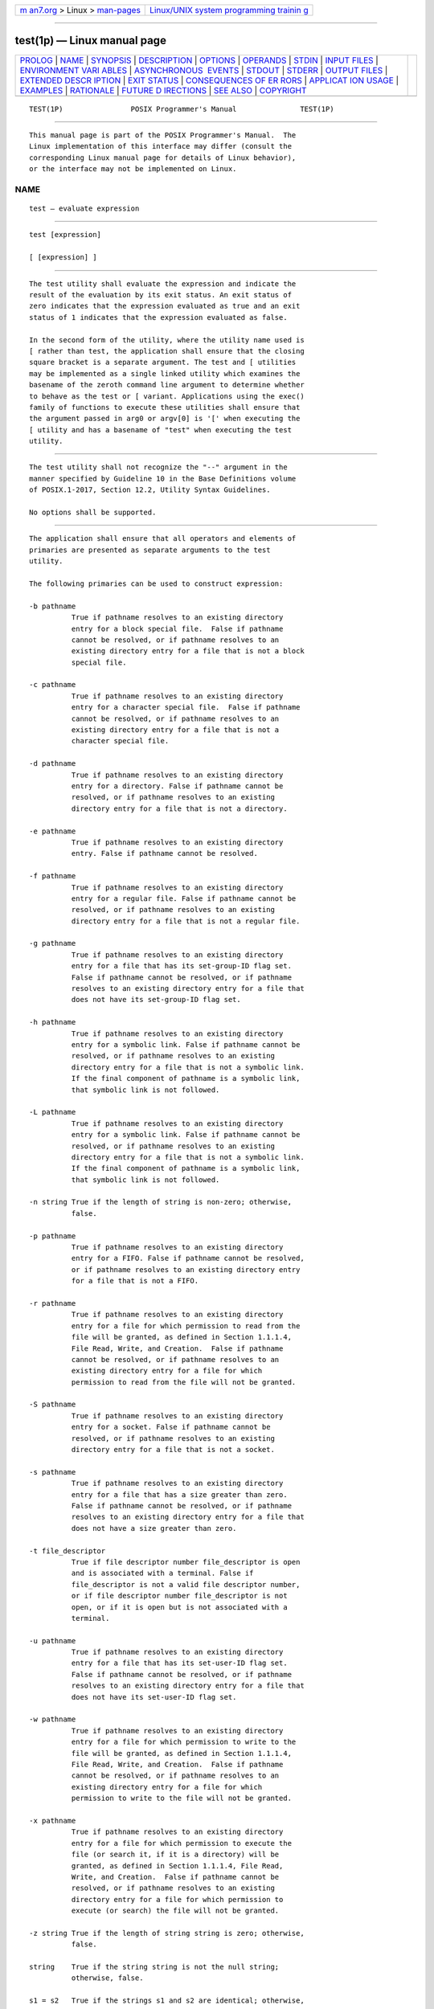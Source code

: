 .. container:: page-top

.. container:: nav-bar

   +----------------------------------+----------------------------------+
   | `m                               | `Linux/UNIX system programming   |
   | an7.org <../../../index.html>`__ | trainin                          |
   | > Linux >                        | g <http://man7.org/training/>`__ |
   | `man-pages <../index.html>`__    |                                  |
   +----------------------------------+----------------------------------+

--------------

test(1p) — Linux manual page
============================

+-----------------------------------+-----------------------------------+
| `PROLOG <#PROLOG>`__ \|           |                                   |
| `NAME <#NAME>`__ \|               |                                   |
| `SYNOPSIS <#SYNOPSIS>`__ \|       |                                   |
| `DESCRIPTION <#DESCRIPTION>`__ \| |                                   |
| `OPTIONS <#OPTIONS>`__ \|         |                                   |
| `OPERANDS <#OPERANDS>`__ \|       |                                   |
| `STDIN <#STDIN>`__ \|             |                                   |
| `INPUT FILES <#INPUT_FILES>`__ \| |                                   |
| `ENVIRONMENT VARI                 |                                   |
| ABLES <#ENVIRONMENT_VARIABLES>`__ |                                   |
| \|                                |                                   |
| `ASYNCHRONOUS                     |                                   |
|  EVENTS <#ASYNCHRONOUS_EVENTS>`__ |                                   |
| \| `STDOUT <#STDOUT>`__ \|        |                                   |
| `STDERR <#STDERR>`__ \|           |                                   |
| `OUTPUT FILES <#OUTPUT_FILES>`__  |                                   |
| \|                                |                                   |
| `EXTENDED DESCR                   |                                   |
| IPTION <#EXTENDED_DESCRIPTION>`__ |                                   |
| \| `EXIT STATUS <#EXIT_STATUS>`__ |                                   |
| \|                                |                                   |
| `CONSEQUENCES OF ER               |                                   |
| RORS <#CONSEQUENCES_OF_ERRORS>`__ |                                   |
| \|                                |                                   |
| `APPLICAT                         |                                   |
| ION USAGE <#APPLICATION_USAGE>`__ |                                   |
| \| `EXAMPLES <#EXAMPLES>`__ \|    |                                   |
| `RATIONALE <#RATIONALE>`__ \|     |                                   |
| `FUTURE D                         |                                   |
| IRECTIONS <#FUTURE_DIRECTIONS>`__ |                                   |
| \| `SEE ALSO <#SEE_ALSO>`__ \|    |                                   |
| `COPYRIGHT <#COPYRIGHT>`__        |                                   |
+-----------------------------------+-----------------------------------+
| .. container:: man-search-box     |                                   |
+-----------------------------------+-----------------------------------+

::

   TEST(1P)                POSIX Programmer's Manual               TEST(1P)


-----------------------------------------------------

::

          This manual page is part of the POSIX Programmer's Manual.  The
          Linux implementation of this interface may differ (consult the
          corresponding Linux manual page for details of Linux behavior),
          or the interface may not be implemented on Linux.

NAME
-------------------------------------------------

::

          test — evaluate expression


---------------------------------------------------------

::

          test [expression]

          [ [expression] ]


---------------------------------------------------------------

::

          The test utility shall evaluate the expression and indicate the
          result of the evaluation by its exit status. An exit status of
          zero indicates that the expression evaluated as true and an exit
          status of 1 indicates that the expression evaluated as false.

          In the second form of the utility, where the utility name used is
          [ rather than test, the application shall ensure that the closing
          square bracket is a separate argument. The test and [ utilities
          may be implemented as a single linked utility which examines the
          basename of the zeroth command line argument to determine whether
          to behave as the test or [ variant. Applications using the exec()
          family of functions to execute these utilities shall ensure that
          the argument passed in arg0 or argv[0] is '[' when executing the
          [ utility and has a basename of "test" when executing the test
          utility.


-------------------------------------------------------

::

          The test utility shall not recognize the "--" argument in the
          manner specified by Guideline 10 in the Base Definitions volume
          of POSIX.1‐2017, Section 12.2, Utility Syntax Guidelines.

          No options shall be supported.


---------------------------------------------------------

::

          The application shall ensure that all operators and elements of
          primaries are presented as separate arguments to the test
          utility.

          The following primaries can be used to construct expression:

          -b pathname
                    True if pathname resolves to an existing directory
                    entry for a block special file.  False if pathname
                    cannot be resolved, or if pathname resolves to an
                    existing directory entry for a file that is not a block
                    special file.

          -c pathname
                    True if pathname resolves to an existing directory
                    entry for a character special file.  False if pathname
                    cannot be resolved, or if pathname resolves to an
                    existing directory entry for a file that is not a
                    character special file.

          -d pathname
                    True if pathname resolves to an existing directory
                    entry for a directory. False if pathname cannot be
                    resolved, or if pathname resolves to an existing
                    directory entry for a file that is not a directory.

          -e pathname
                    True if pathname resolves to an existing directory
                    entry. False if pathname cannot be resolved.

          -f pathname
                    True if pathname resolves to an existing directory
                    entry for a regular file. False if pathname cannot be
                    resolved, or if pathname resolves to an existing
                    directory entry for a file that is not a regular file.

          -g pathname
                    True if pathname resolves to an existing directory
                    entry for a file that has its set-group-ID flag set.
                    False if pathname cannot be resolved, or if pathname
                    resolves to an existing directory entry for a file that
                    does not have its set-group-ID flag set.

          -h pathname
                    True if pathname resolves to an existing directory
                    entry for a symbolic link. False if pathname cannot be
                    resolved, or if pathname resolves to an existing
                    directory entry for a file that is not a symbolic link.
                    If the final component of pathname is a symbolic link,
                    that symbolic link is not followed.

          -L pathname
                    True if pathname resolves to an existing directory
                    entry for a symbolic link. False if pathname cannot be
                    resolved, or if pathname resolves to an existing
                    directory entry for a file that is not a symbolic link.
                    If the final component of pathname is a symbolic link,
                    that symbolic link is not followed.

          -n string True if the length of string is non-zero; otherwise,
                    false.

          -p pathname
                    True if pathname resolves to an existing directory
                    entry for a FIFO. False if pathname cannot be resolved,
                    or if pathname resolves to an existing directory entry
                    for a file that is not a FIFO.

          -r pathname
                    True if pathname resolves to an existing directory
                    entry for a file for which permission to read from the
                    file will be granted, as defined in Section 1.1.1.4,
                    File Read, Write, and Creation.  False if pathname
                    cannot be resolved, or if pathname resolves to an
                    existing directory entry for a file for which
                    permission to read from the file will not be granted.

          -S pathname
                    True if pathname resolves to an existing directory
                    entry for a socket. False if pathname cannot be
                    resolved, or if pathname resolves to an existing
                    directory entry for a file that is not a socket.

          -s pathname
                    True if pathname resolves to an existing directory
                    entry for a file that has a size greater than zero.
                    False if pathname cannot be resolved, or if pathname
                    resolves to an existing directory entry for a file that
                    does not have a size greater than zero.

          -t file_descriptor
                    True if file descriptor number file_descriptor is open
                    and is associated with a terminal. False if
                    file_descriptor is not a valid file descriptor number,
                    or if file descriptor number file_descriptor is not
                    open, or if it is open but is not associated with a
                    terminal.

          -u pathname
                    True if pathname resolves to an existing directory
                    entry for a file that has its set-user-ID flag set.
                    False if pathname cannot be resolved, or if pathname
                    resolves to an existing directory entry for a file that
                    does not have its set-user-ID flag set.

          -w pathname
                    True if pathname resolves to an existing directory
                    entry for a file for which permission to write to the
                    file will be granted, as defined in Section 1.1.1.4,
                    File Read, Write, and Creation.  False if pathname
                    cannot be resolved, or if pathname resolves to an
                    existing directory entry for a file for which
                    permission to write to the file will not be granted.

          -x pathname
                    True if pathname resolves to an existing directory
                    entry for a file for which permission to execute the
                    file (or search it, if it is a directory) will be
                    granted, as defined in Section 1.1.1.4, File Read,
                    Write, and Creation.  False if pathname cannot be
                    resolved, or if pathname resolves to an existing
                    directory entry for a file for which permission to
                    execute (or search) the file will not be granted.

          -z string True if the length of string string is zero; otherwise,
                    false.

          string    True if the string string is not the null string;
                    otherwise, false.

          s1 = s2   True if the strings s1 and s2 are identical; otherwise,
                    false.

          s1 != s2  True if the strings s1 and s2 are not identical;
                    otherwise, false.

          n1 -eq n2 True if the integers n1 and n2 are algebraically equal;
                    otherwise, false.

          n1 -ne n2 True if the integers n1 and n2 are not algebraically
                    equal; otherwise, false.

          n1 -gt n2 True if the integer n1 is algebraically greater than
                    the integer n2; otherwise, false.

          n1 -ge n2 True if the integer n1 is algebraically greater than or
                    equal to the integer n2; otherwise, false.

          n1 -lt n2 True if the integer n1 is algebraically less than the
                    integer n2; otherwise, false.

          n1 -le n2 True if the integer n1 is algebraically less than or
                    equal to the integer n2; otherwise, false.

          expression1 -a expression2
                    True if both expression1 and expression2 are true;
                    otherwise, false. The -a binary primary is left
                    associative. It has a higher precedence than -o.

          expression1 -o expression2
                    True if either expression1 or expression2 is true;
                    otherwise, false. The -o binary primary is left
                    associative.

          With the exception of the -h pathname and -L pathname primaries,
          if a pathname argument is a symbolic link, test shall evaluate
          the expression by resolving the symbolic link and using the file
          referenced by the link.

          These primaries can be combined with the following operators:

          ! expression
                    True if expression is false. False if expression is
                    true.

          ( expression )
                    True if expression is true. False if expression is
                    false. The parentheses can be used to alter the normal
                    precedence and associativity.

          The primaries with two elements of the form:

              -primary_operator primary_operand

          are known as unary primaries.  The primaries with three elements
          in either of the two forms:

              primary_operand -primary_operator primary_operand

              primary_operand primary_operator primary_operand

          are known as binary primaries.  Additional implementation-defined
          operators and primary_operators may be provided by
          implementations. They shall be of the form -operator where the
          first character of operator is not a digit.

          The algorithm for determining the precedence of the operators and
          the return value that shall be generated is based on the number
          of arguments presented to test.  (However, when using the "[...]"
          form, the <right-square-bracket> final argument shall not be
          counted in this algorithm.)

          In the following list, $1, $2, $3, and $4 represent the arguments
          presented to test:

          0 arguments:
                      Exit false (1).

          1 argument: Exit true (0) if $1 is not null; otherwise, exit
                      false.

          2 arguments:
                       *  If $1 is '!', exit true if $2 is null, false if
                          $2 is not null.

                       *  If $1 is a unary primary, exit true if the unary
                          test is true, false if the unary test is false.

                       *  Otherwise, produce unspecified results.

          3 arguments:
                       *  If $2 is a binary primary, perform the binary
                          test of $1 and $3.

                       *  If $1 is '!', negate the two-argument test of $2
                          and $3.

                       *  If $1 is '(' and $3 is ')', perform the unary
                          test of $2.  On systems that do not support the
                          XSI option, the results are unspecified if $1 is
                          '(' and $3 is ')'.

                       *  Otherwise, produce unspecified results.

          4 arguments:
                       *  If $1 is '!', negate the three-argument test of
                          $2, $3, and $4.

                       *  If $1 is '(' and $4 is ')', perform the two-
                          argument test of $2 and $3.  On systems that do
                          not support the XSI option, the results are
                          unspecified if $1 is '(' and $4 is ')'.

                       *  Otherwise, the results are unspecified.

          >4 arguments:
                      The results are unspecified.

                      On XSI-conformant systems, combinations of primaries
                      and operators shall be evaluated using the precedence
                      and associativity rules described previously. In
                      addition, the string comparison binary primaries '='
                      and "!=" shall have a higher precedence than any
                      unary primary.


---------------------------------------------------

::

          Not used.


---------------------------------------------------------------

::

          None.


-----------------------------------------------------------------------------------

::

          The following environment variables shall affect the execution of
          test:

          LANG      Provide a default value for the internationalization
                    variables that are unset or null. (See the Base
                    Definitions volume of POSIX.1‐2017, Section 8.2,
                    Internationalization Variables for the precedence of
                    internationalization variables used to determine the
                    values of locale categories.)

          LC_ALL    If set to a non-empty string value, override the values
                    of all the other internationalization variables.

          LC_CTYPE  Determine the locale for the interpretation of
                    sequences of bytes of text data as characters (for
                    example, single-byte as opposed to multi-byte
                    characters in arguments).

          LC_MESSAGES
                    Determine the locale that should be used to affect the
                    format and contents of diagnostic messages written to
                    standard error.

          NLSPATH   Determine the location of message catalogs for the
                    processing of LC_MESSAGES.


-------------------------------------------------------------------------------

::

          Default.


-----------------------------------------------------

::

          Not used.


-----------------------------------------------------

::

          The standard error shall be used only for diagnostic messages.


-----------------------------------------------------------------

::

          None.


---------------------------------------------------------------------------------

::

          None.


---------------------------------------------------------------

::

          The following exit values shall be returned:

           0    expression evaluated to true.

           1    expression evaluated to false or expression was missing.

          >1    An error occurred.


-------------------------------------------------------------------------------------

::

          Default.

          The following sections are informative.


---------------------------------------------------------------------------

::

          The XSI extensions specifying the -a and -o binary primaries and
          the '(' and ')' operators have been marked obsolescent. (Many
          expressions using them are ambiguously defined by the grammar
          depending on the specific expressions being evaluated.) Scripts
          using these expressions should be converted to the forms given
          below. Even though many implementations will continue to support
          these obsolescent forms, scripts should be extremely careful when
          dealing with user-supplied input that could be confused with
          these and other primaries and operators. Unless the application
          developer knows all the cases that produce input to the script,
          invocations like:

              test "$1" -a "$2"

          should be written as:

              test "$1" && test "$2"

          to avoid problems if a user supplied values such as $1 set to '!'
          and $2 set to the null string. That is, in cases where maximal
          portability is of concern, replace:

              test expr1 -a expr2

          with:

              test expr1 && test expr2

          and replace:

              test expr1 -o expr2

          with:

              test expr1 || test expr2

          but note that, in test, -a has higher precedence than -o while
          "&&" and "||" have equal precedence in the shell.

          Parentheses or braces can be used in the shell command language
          to effect grouping.

          Parentheses must be escaped when using sh; for example:

              test \( expr1 -a expr2 \) -o expr3

          This command is not always portable even on XSI-conformant
          systems depending on the expressions specified by expr1, expr2,
          and expr3.  The following form can be used instead:

              ( test expr1 && test expr2 ) || test expr3

          The two commands:

              test "$1"
              test ! "$1"

          could not be used reliably on some historical systems. Unexpected
          results would occur if such a string expression were used and $1
          expanded to '!', '(', or a known unary primary. Better constructs
          are:

              test -n "$1"
              test -z "$1"

          respectively.

          Historical systems have also been unreliable given the common
          construct:

              test "$response" = "expected string"

          One of the following is a more reliable form:

              test "X$response" = "Xexpected string"
              test "expected string" = "$response"

          Note that the second form assumes that expected string could not
          be confused with any unary primary. If expected string starts
          with '-', '(', '!', or even '=', the first form should be used
          instead. Using the preceding rules without the XSI marked
          extensions, any of the three comparison forms is reliable, given
          any input. (However, note that the strings are quoted in all
          cases.)

          Because the string comparison binary primaries, '=' and "!=",
          have a higher precedence than any unary primary in the greater
          than 4 argument case, unexpected results can occur if arguments
          are not properly prepared. For example, in:

              test -d $1 -o -d $2

          If $1 evaluates to a possible directory name of '=', the first
          three arguments are considered a string comparison, which shall
          cause a syntax error when the second -d is encountered. One of
          the following forms prevents this; the second is preferred:

              test \( -d "$1" \) -o \( -d "$2" \)
              test -d "$1" || test -d "$2"

          Also in the greater than 4 argument case:

              test "$1" = "bat" -a "$2" = "ball"

          syntax errors occur if $1 evaluates to '(' or '!'.  One of the
          following forms prevents this; the third is preferred:

              test "X$1" = "Xbat" -a "X$2" = "Xball"
              test "$1" = "bat" && test "$2" = "ball"
              test "X$1" = "Xbat" && test "X$2" = "Xball"

          Note that none of the following examples are permitted by the
          syntax described:

              [-f file]
              [-f file ]
              [ -f file]
              [ -f file
              test -f file ]

          In the first two cases, if a utility named [‐f exists, that
          utility would be invoked, and not test.  In the remaining cases,
          the brackets are mismatched, and the behavior is unspecified.
          However:

              test ! ]

          does have a defined meaning, and must exit with status 1.
          Similarly:

              test ]

          must exit with status 0.


---------------------------------------------------------

::

           1. Exit if there are not two or three arguments (two
              variations):

                  if [ $# -ne 2 ] && [ $# -ne 3 ]; then exit 1; fi
                  if [ $# -lt 2 ] || [ $# -gt 3 ]; then exit 1; fi

           2. Perform a mkdir if a directory does not exist:

                  test ! -d tempdir && mkdir tempdir

           3. Wait for a file to become non-readable:

                  while test -r thefile
                  do
                      sleep 30
                  done
                  echo '"thefile" is no longer readable'

           4. Perform a command if the argument is one of three strings
              (two variations):

                  if [ "$1" = "pear" ] || [ "$1" = "grape" ] || [ "$1" = "apple" ]
                  then
                      command
                  fi

                  case "$1" in
                      pear|grape|apple) command ;;
                  esac


-----------------------------------------------------------

::

          The KornShell-derived conditional command (double bracket [[]])
          was removed from the shell command language description in an
          early proposal. Objections were raised that the real problem is
          misuse of the test command ([), and putting it into the shell is
          the wrong way to fix the problem.  Instead, proper documentation
          and a new shell reserved word (!)  are sufficient.

          Tests that require multiple test operations can be done at the
          shell level using individual invocations of the test command and
          shell logicals, rather than using the error-prone -o flag of
          test.

          XSI-conformant systems support more than four arguments.

          XSI-conformant systems support the combining of primaries with
          the following constructs:

          expression1 -a expression2
                True if both expression1 and expression2 are true.

          expression1 -o expression2
                True if at least one of expression1 and expression2 are
                true.

          ( expression )
                True if expression is true.

          In evaluating these more complex combined expressions, the
          following precedence rules are used:

           *  The unary primaries have higher precedence than the algebraic
              binary primaries.

           *  The unary primaries have lower precedence than the string
              binary primaries.

           *  The unary and binary primaries have higher precedence than
              the unary string primary.

           *  The !  operator has higher precedence than the -a operator,
              and the -a operator has higher precedence than the -o
              operator.

           *  The -a and -o operators are left associative.

           *  The parentheses can be used to alter the normal precedence
              and associativity.

          The BSD and System V versions of -f are not the same. The BSD
          definition was:

          -f file   True if file exists and is not a directory.

          The SVID version (true if the file exists and is a regular file)
          was chosen for this volume of POSIX.1‐2017 because its use is
          consistent with the -b, -c, -d, and -p operands (file exists and
          is a specific file type).

          The -e primary, possessing similar functionality to that provided
          by the C shell, was added because it provides the only way for a
          shell script to find out if a file exists without trying to open
          the file. Since implementations are allowed to add additional
          file types, a portable script cannot use:

              test -b foo -o -c foo -o -d foo -o -f foo -o -p foo

          to find out if foo is an existing file. On historical BSD
          systems, the existence of a file could be determined by:

              test -f foo -o -d foo

          but there was no easy way to determine that an existing file was
          a regular file. An early proposal used the KornShell -a primary
          (with the same meaning), but this was changed to -e because there
          were concerns about the high probability of humans confusing the
          -a primary with the -a binary operator.

          The following options were not included in this volume of
          POSIX.1‐2017, although they are provided by some implementations.
          These operands should not be used by new implementations for
          other purposes:

          -k file   True if file exists and its sticky bit is set.

          -C file   True if file is a contiguous file.

          -V file   True if file is a version file.

          The following option was not included because it was undocumented
          in most implementations, has been removed from some
          implementations (including System V), and the functionality is
          provided by the shell (see Section 2.6.2, Parameter Expansion.

          -l string The length of the string string.

          The -b, -c, -g, -p, -u, and -x operands are derived from the
          SVID; historical BSD does not provide them. The -k operand is
          derived from System V; historical BSD does not provide it.

          On historical BSD systems, test -w directory always returned
          false because test tried to open the directory for writing, which
          always fails.

          Some additional primaries newly invented or from the KornShell
          appeared in an early proposal as part of the conditional command
          ([[]]): s1 > s2, s1 < s2, str = pattern, str != pattern, f1 -nt
          f2, f1 -ot f2, and f1 -ef f2.  They were not carried forward into
          the test utility when the conditional command was removed from
          the shell because they have not been included in the test utility
          built into historical implementations of the sh utility.

          The -t file_descriptor primary is shown with a mandatory argument
          because the grammar is ambiguous if it can be omitted. Historical
          implementations have allowed it to be omitted, providing a
          default of 1.

          It is noted that '[' is not part of the portable filename
          character set; however, since it is required to be encoded by a
          single byte, and is part of the portable character set, the name
          of this utility forms a character string across all supported
          locales.


---------------------------------------------------------------------------

::

          None.


---------------------------------------------------------

::

          Section 1.1.1.4, File Read, Write, and Creation, find(1p)

          The Base Definitions volume of POSIX.1‐2017, Chapter 8,
          Environment Variables, Section 12.2, Utility Syntax Guidelines


-----------------------------------------------------------

::

          Portions of this text are reprinted and reproduced in electronic
          form from IEEE Std 1003.1-2017, Standard for Information
          Technology -- Portable Operating System Interface (POSIX), The
          Open Group Base Specifications Issue 7, 2018 Edition, Copyright
          (C) 2018 by the Institute of Electrical and Electronics
          Engineers, Inc and The Open Group.  In the event of any
          discrepancy between this version and the original IEEE and The
          Open Group Standard, the original IEEE and The Open Group
          Standard is the referee document. The original Standard can be
          obtained online at http://www.opengroup.org/unix/online.html .

          Any typographical or formatting errors that appear in this page
          are most likely to have been introduced during the conversion of
          the source files to man page format. To report such errors, see
          https://www.kernel.org/doc/man-pages/reporting_bugs.html .

   IEEE/The Open Group               2017                          TEST(1P)

--------------

Pages that refer to this page: `find(1p) <../man1/find.1p.html>`__, 
`pathchk(1p) <../man1/pathchk.1p.html>`__, 
`sh(1p) <../man1/sh.1p.html>`__,  `exec(3p) <../man3/exec.3p.html>`__

--------------

--------------

.. container:: footer

   +-----------------------+-----------------------+-----------------------+
   | HTML rendering        |                       | |Cover of TLPI|       |
   | created 2021-08-27 by |                       |                       |
   | `Michael              |                       |                       |
   | Ker                   |                       |                       |
   | risk <https://man7.or |                       |                       |
   | g/mtk/index.html>`__, |                       |                       |
   | author of `The Linux  |                       |                       |
   | Programming           |                       |                       |
   | Interface <https:     |                       |                       |
   | //man7.org/tlpi/>`__, |                       |                       |
   | maintainer of the     |                       |                       |
   | `Linux man-pages      |                       |                       |
   | project <             |                       |                       |
   | https://www.kernel.or |                       |                       |
   | g/doc/man-pages/>`__. |                       |                       |
   |                       |                       |                       |
   | For details of        |                       |                       |
   | in-depth **Linux/UNIX |                       |                       |
   | system programming    |                       |                       |
   | training courses**    |                       |                       |
   | that I teach, look    |                       |                       |
   | `here <https://ma     |                       |                       |
   | n7.org/training/>`__. |                       |                       |
   |                       |                       |                       |
   | Hosting by `jambit    |                       |                       |
   | GmbH                  |                       |                       |
   | <https://www.jambit.c |                       |                       |
   | om/index_en.html>`__. |                       |                       |
   +-----------------------+-----------------------+-----------------------+

--------------

.. container:: statcounter

   |Web Analytics Made Easy - StatCounter|

.. |Cover of TLPI| image:: https://man7.org/tlpi/cover/TLPI-front-cover-vsmall.png
   :target: https://man7.org/tlpi/
.. |Web Analytics Made Easy - StatCounter| image:: https://c.statcounter.com/7422636/0/9b6714ff/1/
   :class: statcounter
   :target: https://statcounter.com/
